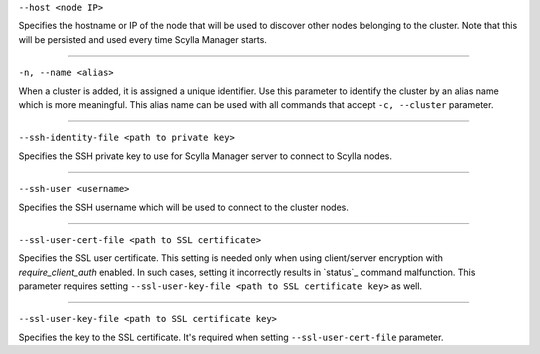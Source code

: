 ``--host <node IP>``

Specifies the hostname or IP of the node that will be used to discover other nodes belonging to the cluster.
Note that this will be persisted and used every time Scylla Manager starts.

=====

``-n, --name <alias>``

When a cluster is added, it is assigned a unique identifier.
Use this parameter to identify the cluster by an alias name which is more meaningful.
This alias name can be used with all commands that accept ``-c, --cluster`` parameter.

=====

``--ssh-identity-file <path to private key>``

Specifies the SSH private key to use for Scylla Manager server to connect to Scylla nodes.

=====

``--ssh-user <username>``

Specifies the SSH username which will be used to connect to the cluster nodes.

=====

.. versionadded:: 1.3.1 Scylla Manager

``--ssl-user-cert-file <path to SSL certificate>``

Specifies the SSL user certificate. This setting is needed only when using client/server encryption with *require_client_auth* enabled.
In such cases, setting it incorrectly results in `status`_ command malfunction. This parameter requires setting ``--ssl-user-key-file <path to SSL certificate key>`` as well. 

=====

.. versionadded:: 1.3.1 Scylla Manager

``--ssl-user-key-file <path to SSL certificate key>``

Specifies the key to the SSL certificate. It's required when setting ``--ssl-user-cert-file`` parameter.

